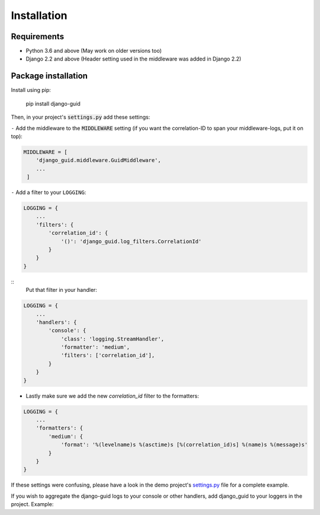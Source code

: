 Installation
============

Requirements
------------

* Python 3.6 and above (May work on older versions too)
* Django 2.2 and above (Header setting used in the middleware was added in Django 2.2)

Package installation
--------------------

Install using pip:

    pip install django-guid


Then, in your project's :code:`settings.py` add these settings:

``-`` Add the middleware to the :code:`MIDDLEWARE` setting (if you want the correlation-ID to span your middleware-logs, put it on top):

.. code-block:: python

    MIDDLEWARE = [
        'django_guid.middleware.GuidMiddleware',
        ...
     ]


``-`` Add a filter to your ``LOGGING``:

.. code-block:: python

    LOGGING = {
        ...
        'filters': {
            'correlation_id': {
                '()': 'django_guid.log_filters.CorrelationId'
            }
        }
    }


::
    Put that filter in your handler:

.. code-block:: python

    LOGGING = {
        ...
        'handlers': {
            'console': {
                'class': 'logging.StreamHandler',
                'formatter': 'medium',
                'filters': ['correlation_id'],
            }
        }
    }

+ Lastly make sure we add the new `correlation_id` filter to the formatters:

.. code-block:: python

    LOGGING = {
        ...
        'formatters': {
            'medium': {
                'format': '%(levelname)s %(asctime)s [%(correlation_id)s] %(name)s %(message)s'
            }
        }
    }

If these settings were confusing, please have a look in the demo project's
`settings.py <https://github.com/JonasKs/django-guid/blob/master/demoproj/settings.py>`_ file for a complete example.



If you wish to aggregate the django-guid logs to your console or other handlers, add django_guid to your loggers in the project. Example:

.. code-block:: python
    LOGGING = {
        ...
        'loggers': {
            'django_guid': {
                'handlers': ['console', 'logstash'],
                'level': 'WARNING',
                'propagate': False,
            }
        }
    }

